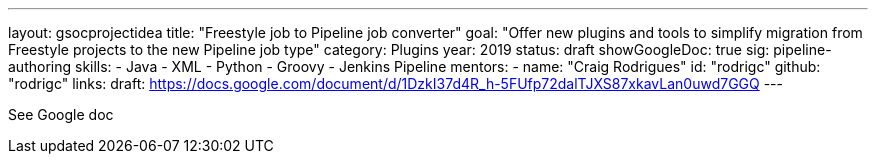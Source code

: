 ---
layout: gsocprojectidea
title: "Freestyle job to Pipeline job converter"
goal: "Offer new plugins and tools to simplify migration from Freestyle projects to the new Pipeline job type"
category: Plugins
year: 2019
status: draft
showGoogleDoc: true
sig: pipeline-authoring
skills:
- Java
- XML
- Python
- Groovy
- Jenkins Pipeline
mentors:
- name: "Craig Rodrigues"
  id: "rodrigc"
  github: "rodrigc"
links:
  draft: https://docs.google.com/document/d/1DzkI37d4R_h-5FUfp72dalTJXS87xkavLan0uwd7GGQ
---

See Google doc
